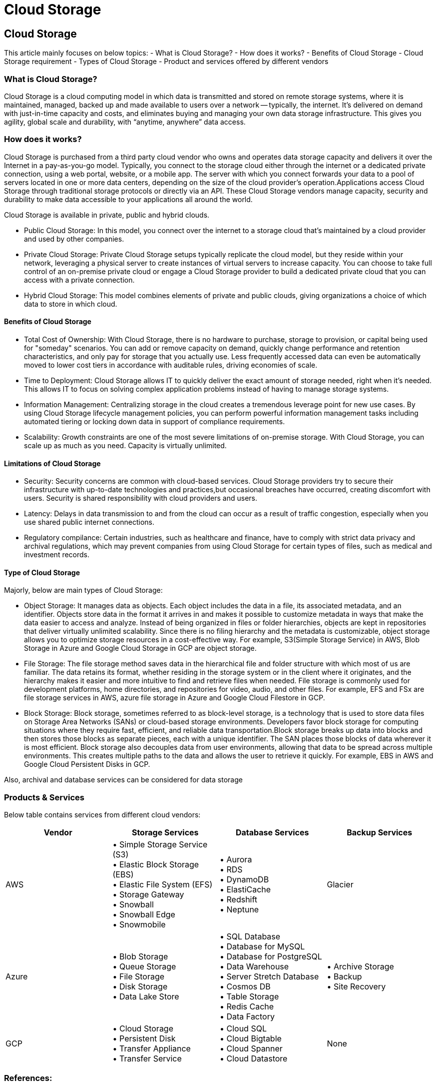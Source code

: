 
//Category=Storage
//Products=types of Cloud Storage
//Maturity level=Initial

= Cloud Storage

== Cloud Storage

This article mainly focuses on below topics:
- What is Cloud Storage?
- How does it works?
- Benefits of Cloud Storage
- Cloud Storage requirement
- Types of Cloud Storage
- Product and services offered by different vendors

=== What is Cloud Storage?

Cloud Storage is a cloud computing model in which data is transmitted and stored on remote storage systems, where it is maintained, managed, backed up and made available to users over a network -- typically, the internet.
It’s delivered on demand with just-in-time capacity and costs, and eliminates buying and managing your own data storage infrastructure. This gives you agility, global scale and durability, with “anytime, anywhere” data access.

=== How does it works?

Cloud Storage is purchased from a third party cloud vendor who owns and operates data storage capacity and delivers it over the Internet in a pay-as-you-go model. Typically, you connect to the storage cloud either through the internet or a dedicated private connection, using a web portal, website, or a mobile app. The server with which you connect forwards your data to a pool of servers located in one or more data centers, depending on the size of the cloud provider’s operation.Applications access Cloud Storage through traditional storage protocols or directly via an API.
These Cloud Storage vendors manage capacity, security and durability to make data accessible to your applications all around the world.

Cloud Storage is available in private, public and hybrid clouds.

- Public Cloud Storage: In this model, you connect over the internet to a storage cloud that’s maintained by a cloud provider and used by other companies.
- Private Cloud Storage: Private Cloud Storage setups typically replicate the cloud model, but they reside within your network, leveraging a physical server to create instances of virtual servers to increase capacity. You can choose to take full control of an on-premise private cloud or engage a Cloud Storage provider to build a dedicated private cloud that you can access with a private connection.
- Hybrid Cloud Storage: This model combines elements of private and public clouds, giving organizations a choice of which data to store in which cloud.

==== Benefits of Cloud Storage

* Total Cost of Ownership:
 With Cloud Storage, there is no hardware to purchase, storage to provision, or capital being used for "someday" scenarios. You can add or remove capacity on demand, quickly change performance and retention characteristics, and only pay for storage that you actually use. 
 Less frequently accessed data can even be automatically moved to lower cost tiers in accordance with auditable rules, driving economies of scale.

 * Time to Deployment:
 Cloud Storage allows IT to quickly deliver the exact amount of storage needed, right when it's needed. This allows IT to focus on solving complex application problems instead of having to manage storage systems.

 * Information Management:
  Centralizing storage in the cloud creates a tremendous leverage point for new use cases. By using Cloud Storage lifecycle management policies, you can perform powerful information management tasks including automated tiering or locking down data in support of compliance requirements.

  * Scalability: Growth constraints are one of the most severe limitations of on-premise storage. With Cloud Storage, you can scale up as much as you need. Capacity is virtually unlimited.


==== Limitations of Cloud Storage

* Security: Security concerns are common with cloud-based services. Cloud Storage providers try to secure their infrastructure with up-to-date technologies and practices,but occasional breaches have occurred, creating discomfort with users. Security is shared responsibility with cloud providers and users.

* Latency: Delays in data transmission to and from the cloud can occur as a result of traffic congestion, especially when you use shared public internet connections.

* Regulatory compilance: Certain industries, such as healthcare and finance, have to comply with strict data privacy and archival regulations, which may prevent companies from using Cloud Storage for certain types of files, such as medical and investment records.

==== Type of Cloud Storage

Majorly, below are main types of Cloud Storage:

* Object Storage: It manages data as objects.  Each object includes the data in a file, its associated metadata, and an identifier. Objects store data in the format it arrives in and makes it possible to customize metadata in ways that make the data easier to access and analyze. Instead of being organized in files or folder hierarchies, objects are kept in repositories that deliver virtually unlimited scalability. Since there is no filing hierarchy and the metadata is customizable, object storage allows you to optimize storage resources in a cost-effective way.
For example, S3(Simple Storage Service) in AWS, Blob Storage in Azure and Google Cloud Storage in GCP are object storage.

* File Storage: The file storage method saves data in the hierarchical file and folder structure with which most of us are familiar. The data retains its format, whether residing in the storage system or in the client where it originates, and the hierarchy makes it easier and more intuitive to find and retrieve files when needed. File storage is commonly used for development platforms, home directories, and repositories for video, audio, and other files.
For example, EFS and FSx are file storage services in AWS, azure file storage in Azure and Google Cloud Filestore in GCP.

* Block Storage: Block storage, sometimes referred to as block-level storage, is a technology that is used to store data files on Storage Area Networks (SANs) or cloud-based storage environments. Developers favor block storage for computing situations where they require fast, efficient, and reliable data transportation.Block storage breaks up data into blocks and then stores those blocks as separate pieces, each with a unique identifier. The SAN places those blocks of data wherever it is most efficient. 
Block storage also decouples data from user environments, allowing that data to be spread across multiple environments. This creates multiple paths to the data and allows the user to retrieve it quickly.
For example, EBS in AWS and Google Cloud Persistent Disks in GCP.

Also, archival and database services can be considered for data storage

=== Products & Services

Below table contains services from different cloud vendors:

[cols="1,1,1,1"]
|===
|Vendor|	Storage Services|	Database Services	|Backup Services

|AWS
|• Simple Storage Service (S3) +
• Elastic Block Storage (EBS) +
• Elastic File System (EFS) +
• Storage Gateway +
• Snowball +
• Snowball Edge +
• Snowmobile 
|• Aurora +
• RDS +
• DynamoDB +
• ElastiCache +
• Redshift +
• Neptune	
|Glacier

|Azure
|• Blob Storage +
• Queue Storage +
• File Storage +
• Disk Storage +
• Data Lake Store
|	• SQL Database +
• Database for MySQL +
• Database for PostgreSQL +
• Data Warehouse +
• Server Stretch Database +
• Cosmos DB +
• Table Storage +
• Redis Cache +
• Data Factory 
|• Archive Storage +
• Backup +
• Site Recovery

|GCP
|• Cloud Storage +
• Persistent Disk +
• Transfer Appliance +
• Transfer Service 
|	• Cloud SQL +
• Cloud Bigtable +
• Cloud Spanner +
• Cloud Datastore
|None
|===


=== References:

https://www.ibm.com/cloud/learn/cloud-storage#toc-what-is-cl-vt64lltQ

https://aws.amazon.com/what-is-cloud-storage/ 

